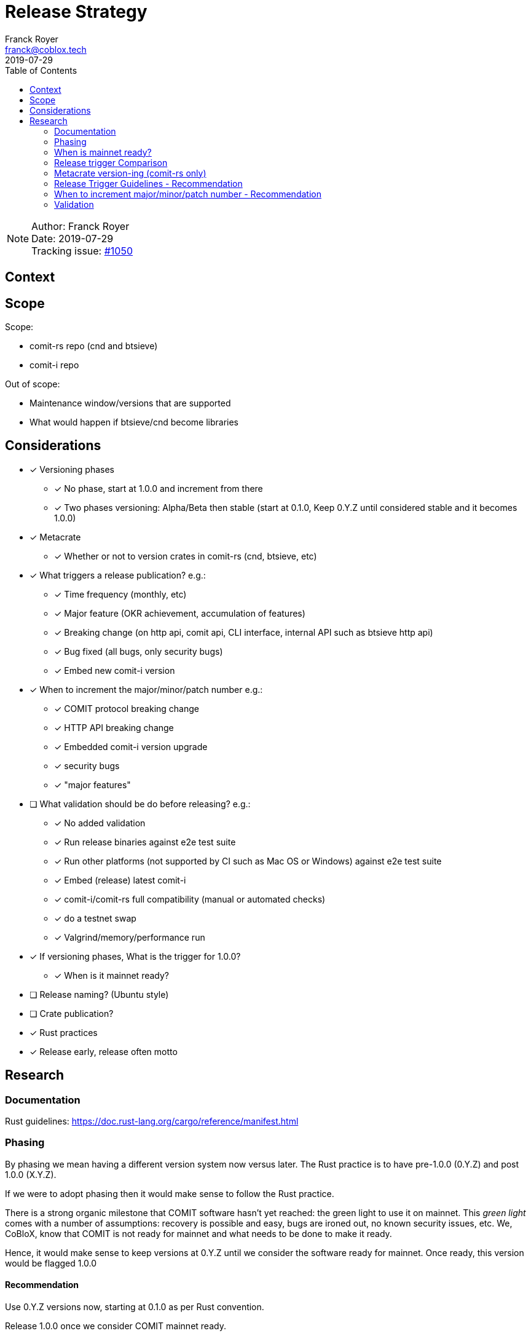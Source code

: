 = Release Strategy
Franck Royer <franck@coblox.tech>;
:toc:
:revdate: 2019-07-29

NOTE: Author: {authors} +
Date: {revdate} +
Tracking issue: https://github.com/comit-network/comit-rs/issues/1050[#1050]

== Context

[Short description of the context]

== Scope

Scope:

* comit-rs repo (cnd and btsieve)
* comit-i repo

Out of scope:

* Maintenance window/versions that are supported
* What would happen if btsieve/cnd become libraries

== Considerations

* [x] Versioning phases
** [x] No phase, start at 1.0.0 and increment from there
** [x] Two phases versioning: Alpha/Beta then stable (start at 0.1.0, Keep 0.Y.Z until considered stable and it becomes 1.0.0)
* [x] Metacrate
** [x] Whether or not to version crates in comit-rs (cnd, btsieve, etc)
* [x] What triggers a release publication? e.g.:
** [x] Time frequency (monthly, etc)
** [x] Major feature (OKR achievement, accumulation of features)
** [x] Breaking change (on http api, comit api, CLI interface, internal API such as btsieve http api)
** [x] Bug fixed (all bugs, only security bugs)
** [x] Embed new comit-i version
* [x] When to increment the major/minor/patch number e.g.:
** [x] COMIT protocol breaking change
** [x] HTTP API breaking change
** [x] Embedded comit-i version upgrade
** [x] security bugs
** [x] "major features"
* [ ]  What validation should be do before releasing? e.g.:
** [x] No added validation
** [x] Run release binaries against e2e test suite
** [x] Run other platforms (not supported by CI such as Mac OS or Windows) against e2e test suite
** [x] Embed (release) latest comit-i
** [x] comit-i/comit-rs full compatibility (manual or automated checks)
** [x] do a testnet swap
** [x] Valgrind/memory/performance run
* [x] If versioning phases, What is the trigger for 1.0.0?
** [x] When is it mainnet ready?
* [ ] Release naming? (Ubuntu style)
* [ ] Crate publication?
* [x] Rust practices
* [x] Release early, release often motto

== Research

=== Documentation

Rust guidelines: https://doc.rust-lang.org/cargo/reference/manifest.html

=== Phasing

By phasing we mean having a different version system now versus later.
The Rust practice is to have pre-1.0.0 (0.Y.Z) and post 1.0.0 (X.Y.Z).

If we were to adopt phasing then it would make sense to follow the Rust practice.

There is a strong organic milestone that COMIT software hasn't yet reached: the green light to use it on mainnet.
This _green light_ comes with a number of assumptions: recovery is possible and easy, bugs are ironed out, no known security issues, etc.
We, CoBloX, know that COMIT is not ready for mainnet and what needs to be done to make it ready.

Hence, it would make sense to keep versions at 0.Y.Z until we consider the software ready for mainnet.
Once ready, this version would be flagged 1.0.0

==== Recommendation

Use 0.Y.Z versions now, starting at 0.1.0 as per Rust convention.

Release 1.0.0 once we consider COMIT mainnet ready.

=== When is mainnet ready?

The previous <<Phasing,Recommendation>> suggest that we should move to 1.0.0 once comit-rs is mainnet ready.

While I do not think this document should dictate when we must consider comit-rs _mainnet ready_, I thought it would feel incomplete if it were not mentioned at all.

The team consensus seems to be that comit-rs is mainnet ready once this it becomes _unlikely_ that a user would lose funds using it.

I would define _unlikely_ by saying that:

____
We are not aware of any issue that would lead a user to lose their funds and have taken a number of steps (tests, recovery strategy) to ensure that what we don't know cannot lead to fund loss.
____


=== Release trigger Comparison

There are 2 common strategies to release:
1. Time-bound: Release every X weeks/months/quarter
2. Feature driven: Release once a number of interesting features are ready and stable

We will review both strategies pros and cons below:

.Release trigger comparison table
[%header, cols=4]
|===
2+| 1. Time-bound
2+| 2. Feature Driven

|Pros
|Cons
|Pros
|Cons

| - Predictable (for users, for us as part of sprint planning)

- Straightforward decision making

- Easy to implement _release early, release often motto_


| - Can create work overhead (focus on getting release ready)

 - Can lead to complex release strategy as part of stabilisation

 - May not make sense if a release does not contain any stable/new features

 - Need ad-hoc releasing strategy for security bugs

| - More flexibility

- Can focus on meaningful releases

- Less work overhead

| - Decision making process needed to decide when we release (hopefully this document will help with that)

- May fall in a "one more" pattern (let's merge this PR before we release, ok now this PR, etc)

- Need discipline to ensure we _release early, release often_

- Need to not forgot at sprint planning that we are releasing (depending on how much work it means)

|===

==== Recommendation

Considering the current status of our software, the fact that we are pre-mainnet with scarce users, the release process should not be an added burden that creates overhead.
For this reason, I recommend that we release feature based.
In the next section, let's review what could be the _rule of thumbs_ of when to release.

=== Metacrate version-ing (comit-rs only)

The comit-rs repo contains a number of crates:
- cnd
- btsieve
- vendors/*

The Rust dependency graph looks like that:

----
cnd -> vendors <- btsieve
----

The functioning (due to REST APIs) dependency graph looks like that:
----
cnd -> vendors
  \       ^
   \      |
    \-> btsieve
----

Which means that:
- a breaking REST API change in btsieve involves updating cnd
- a breaking lib API change in vendors involves updating cnd and/or btsieve

If we were to version every subcrate, then we would need to come up with a strategy (Similar to https://github.com/testcontainers/testcontainers-rs/blob/master/RELEASING.md) to know how:
- What is the semantic version of the sub-crates
- How is tied to the semantic version of the meta crate comit-rs

Currently comit-rs only make sense in its whole:

- We do not want to consider a user that would only use a subcrate of comit-rs (ie, btsieve) at this stage.
- If a crate makes sense by itself and should be extracted as its own crate (or contributed to an existing crate), then this should happen first before considering users of such crate

==== Recommendation

Coming up with a meta releasing strategy is added worked with little added value.
Users do not import the sub-crates and use them (in comparison with test-containers) and only use comit-rs as a binary.

For these reasons, I recommend to keep all sub-crate at 0.1.0 and only increase the meta crate version as a whole.


=== Release Trigger Guidelines - Recommendation

This is an attempt to consider and review what could be the reason to trigger a release.
Inline is the author's recommendation

[cols="1,1,1,2"]
|===
| Repo (comit-?)| Description | Triggers a release? | Reason

| i/rs | Security bug fix | Yes | We don't want people to lose funds
| i/rs | Feature that resolves a quaterly KR | Yes | Mark the achievement and consider it done
| i/rs | Code refactoring | No | Does not bring value to the user
| i/rs | Test improvement | No | Does not bring value to the user
| i/rs | UX Feature | Yes | As it bring value to the user
| rs | Breaking HTTP API Change | Yes | To force us to (hopefully) align the embedded comit-i as part of the release validation process
| i | Adapt to comit-rs HTTP API Change | Yes | To make it easier to work on comit-rs with the embedded comit-i
| rs | Breaking COMIT API Change | Yes | To migrate the "network" to the latest API fast and reduce the number of user using a deprecated API
| rs | Internal API (btsieve REST API) | No | Does not bring value to the user
| rs | CLI API | Depends | Whether it fits under the _UX Feature_ category
| rs | Embedded comit-i | Depends | Whether the comit-i changes fits in any other categories above
| i/rs | Any other change | Soft No | A new feature that does not fit in any category above should not trigger a release, except if the team think it should (ie, ad-hoc discussion)

|===

Author note: Let me know if I forgot something

=== When to increment major/minor/patch number - Recommendation

If a release contains several changes then we should increment the heaviest number (with patch < minor < major).
The list below only contains elements from section <<Release Trigger Guidelines - Recommendation>> (because you don't need to think how to increment the version if you don't do a release for such change).


[cols="1,1,1,1,2"]
|===
| repo (comit-?) | Change | Pre-1.0.0 | Post-1.0.0 | Comment

| i/rs | Security bug fix | Patch | Patch |
| i/rs | Feature that resolves a quaterly KR | Minor | Minor |
| i/rs | UX Feature | Minor | Major/Minor | Team decides depending how ground-breaking the feature is, e.g, how much users will have to re-learn to use COMIT
| i/rs | Breaking HTTP API Change | Minor | Major | If someone were to create a client on cnd, they need to know that they can upgrade minor versions without risk
| i | Adapt to comit-rs HTTP API Change | Minor | Major |
| rs | Breaking COMIT API Change | Minor | Major | To express non-backward compatibility between two cnd
| rs | CLI API | Minor | Minor |
| rs | Embedded comit-i | Minor | Major/Minor | Depending on whether the comit-i changes fits in any other categories above

|===

=== Validation

As part of the release process we could run a number of validation steps, in addition to the CI run done at each PR, before releasing.
If any of the steps were to fail then a decision would need to be made: release anyway, fix urgently, or fix non-urgently.

We will review a number of validation steps that could be added and then review what strategy should be employed we do decide to have validation steps.

I was not able to come up with extra validation steps for comit-i so everything below is for comit-rs.

To help understanding the validation steps, below is a summary of what is already validated by the CI before each PR merge.

Conditions:

* CI is run against the PR branch (not against the branch merged in master, so master could still fail)
* CI is run on Linux environment

Steps:

* Rust format check
* Cargo.toml format check
* Rust compilation
* Rust linter (clippy)
* e2e Typescript format
* e2e Typescript check
* Rust tests on debug build
* e2e tests on debug build

==== Validation against release build

Currently, all tests are done against the debug build, the default `cargo build`.
It could be of value to run the e2e test suite against the release build to ensure that the behaviour is as expected.

===== Recommendation

Considering that, except for tests, there are no attributes in the code base that implement a given behaviour for a specific type of build only, this could be considered redundant.
Hence, I would suggest we do not include this to the pre-release validation.

==== Validation against non-Linux build

Currently, the CI is ran against a Linux environment.
However, we aim to support both Mac OS and Linux platform.

https://github.com/comit-network/comit-rs/issues/925[In the past], there has been issues specific to Mac due the difference on the network layer.

===== Recommendation

Due the fact that we encountered issues in the past, I would recommend that we include a full run (Rust tests and e2e tests) on a Mac OS platform before proceeding with a release.

==== Validation of embedded comit-i compatibility

The comit-i CI run is done against stubs of the cnd HTTP API.
Hence, it does not provides any guarantee that comit-i is fully compatible with any version of cnd (master or otherwise).

In comit-rs CI run, only the fact that comit-i is actually embedded is tested.
There are no functional test done on comit-i.

There is several possibility to ensure that the embedded comit-i is compatible with cnd:

|===
| Description | Pros | Cons

| 1. Add tests against cnd as part of comit-i CI
| No time spent at release time, little manual intervention once setup is done
| Need to add the full (blockchain nodes, btsieve, etc) comit-rs setup as part of comit-i CI

| 2. Add comit-i tests as part of comit-rs CI
| No time spent at release time, little manual intervention once setup is done
| Need to manage: the possible duplication of tests between comit-i and comit-rs CI, breaking change on cnd HTTP API

| 3. Do 1. but locally, meaning that comit-i tests are run against cnd instead of some stubs
| Not as heavy than 1 & 2
| Needs to do some scripting to make it easy enough (if possible)

| 4. Run manual test
| Simpler than trying to hack the test frameworks
| It is a manual and heavy step at release time

| 5. Do heavy JSON/API contract validation as part of both CI, meaning all cnd API responses and all comit-i stubs are validated as part of the CI. The schema/contract should be hosted in a separate common repo to avoid discrepancies/mistakes.
| Correct way to do testing, not bending frameworks, should not be too hard
| Does not provide all guarantees
|===

===== Recommendation

This is a difficult one that would need a team discussion in any case.
I think we should look into 5. as a first step, this should help avoid most bugs.
Once we reach a level of complexity where more validation is needed, we could review.

==== Profiling & fuzz testing

The following performance checks could be added where a high number of swaps are being handled at the same time:

- Memory performance (& leaking but may not be applicable to Rust)
- CPU performance (ie, CPU usage)
- Speed performance: taking in account specific resources limits (disk I/O, available cpu & memory)
- Fuzz testing (of the exposed APIs being cnd HTTP and COMIT)

===== Recommendation

This topic should be discussed in a dedicated forum where we could decide whether it should be part of the PR CI or pre-release validation

==== Testnet swap

Perform a testnet swap:

- With 2 or more assets, directions
- With our without refund

There has been some unexpect different of behaviour between mainnet and https://github.com/comit-network/comit-rs/issues/762[regtest] with bitcoind.
Doing such check would allow to avoid such issues.
Moreover, this can be a _two birds, one stone_ practice if we were to use comit-i as part of this process (see <<Validation of embedded comit-i compatibility>>).

It would also force us to use our software and iron out/notice any UX issue with it.

The test could also be automated by slightly changing our e2e tests and using testnet nodes instead of regtest/dev nodes as part of the pre-release validation.

===== Recommendation

While it would be interesting to be able to run the end-to-end tests against testnet/dev nodes, I think that there is a number of other advantage to run this manually: confirm comit-i compatibility and test our UX.

Hence, I recommend we do a testnet swap using comit-i.
Knowing that it should not be too hard if we just used our testnet bobtimus (and connect to the same testnet nodes).